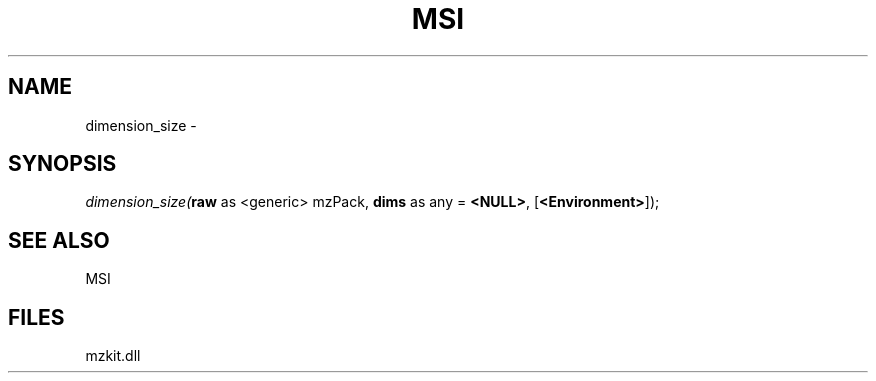 .\" man page create by R# package system.
.TH MSI 1 2000-Jan "dimension_size" "dimension_size"
.SH NAME
dimension_size \- 
.SH SYNOPSIS
\fIdimension_size(\fBraw\fR as <generic> mzPack, 
\fBdims\fR as any = \fB<NULL>\fR, 
[\fB<Environment>\fR]);\fR
.SH SEE ALSO
MSI
.SH FILES
.PP
mzkit.dll
.PP
